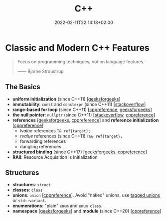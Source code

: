 #+TITLE: C++
#+DATE: 2022-02-11T22:14:18+02:00

* Classic and Modern C++ Features

#+begin_quote
Focus on programming techniques, not on language features.

------ Bjarne Stroustrup
#+end_quote

** The Basics
- **uniform initialization** (since C++11) [[[https://www.geeksforgeeks.org/uniform-initialization-in-c/][geeksforgeeks]]]
- **immutability**: ~const~ and ~constexpr~ (since C++11) [[[https://stackoverflow.com/a/14117121][stackoverflow]]]
- **range-based for loop** (since C++11) [[[https://en.cppreference.com/w/cpp/language/range-for][cppreference]], [[https://www.geeksforgeeks.org/range-based-loop-c/][geeksforgeeks]]]
- **the null pointer**: ~nullptr~ (since C++11) [[[https://www.geeksforgeeks.org/understanding-nullptr-c/][stackoverflow]], [[https://en.cppreference.com/w/cpp/language/nullptr][cppreference]]]
- **references** [[[https://www.geeksforgeeks.org/references-in-c/][geeksforgeeks,]] [[https://en.cppreference.com/w/cpp/language/reference][cppreference]]] and **reference initialization** [[[https://en.cppreference.com/w/cpp/language/reference_initialization][cppreference]]]
  - /lvalue/ references ~T& ref{target};~
  - /rvalue/ references (since C++11) ~T&& ref{target};~
  - forwarding references
  - dangling references
- **structured binding** (since C++17) [[[https://www.geeksforgeeks.org/structured-binding-c/][geeksforgeeks]], [[https://en.cppreference.com/w/cpp/language/structured_binding][cppreference]]]
- **RAII**: Resource Acquisition Is Initialization

** Structures
- **structures**: ~struct~
- **classes**: ~class~
- **unions**: ~union~ [[[https://en.cppreference.com/w/cpp/language/union][cppreference]]]. Avoid "naked" unions, use [[https://en.wikipedia.org/wiki/Tagged_union][tagged unions]] or ~std::variant~.
- **enumerations**: "plain" ~enum~ and ~enum class~.
- **namespace** [[[https://www.geeksforgeeks.org/namespace-in-c/][geeksforgeeks]]] and **module** (since C++20) [[[https://en.cppreference.com/w/cpp/language/modules][cppreference]]]

